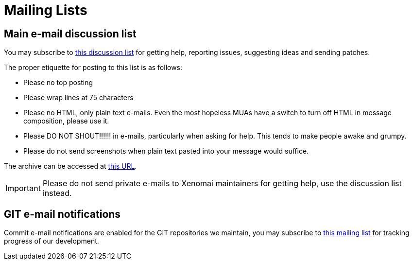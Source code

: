 
Mailing Lists
=============

== Main e-mail discussion list ==

You may subscribe to
https://xenomai.org/mailman/listinfo/xenomai/[this discussion
list] for getting help, reporting issues, suggesting ideas and sending
patches.

The proper etiquette for posting to this list is as follows:

- Please no top posting
- Please wrap lines at 75 characters
- Please no HTML, only plain text e-mails. Even the most hopeless MUAs
  have a switch to turn off HTML in message composition, please use
  it.
- Please DO NOT SHOUT!!!!!! in e-mails, particularly when asking for
  help. This tends to make people awake and grumpy.
- Please do not send screenshots when plain text pasted into your
  message would suffice.

The archive can be accessed at
https://xenomai.org/pipermail/xenomai/[this URL].

[IMPORTANT]
Please do not send private e-mails to Xenomai maintainers for getting
help, use the discussion list instead.

== GIT e-mail notifications ==

Commit e-mail notifications are enabled for the GIT repositories we
maintain, you may subscribe to
https://xenomai.org/mailman/listinfo/xenomai-git/[this mailing
list] for tracking progress of our development.
